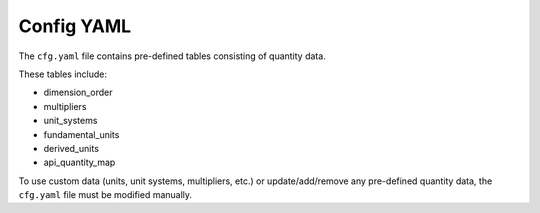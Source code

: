 .. _ref_config:

===========
Config YAML
===========

The ``cfg.yaml`` file contains pre-defined tables consisting of quantity data.

These tables include:

- dimension_order
- multipliers
- unit_systems
- fundamental_units
- derived_units
- api_quantity_map

To use custom data (units, unit systems, multipliers, etc.) or update/add/remove any pre-defined quantity data, the ``cfg.yaml`` file must be modified manually.